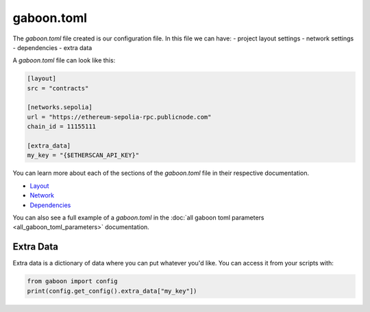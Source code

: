 gaboon.toml
##############

The `gaboon.toml` file created is our configuration file. In this file we can have:
- project layout settings 
- network settings 
- dependencies 
- extra data

A `gaboon.toml` file can look like this:

.. code-block:: toml

    [layout]
    src = "contracts"

    [networks.sepolia]
    url = "https://ethereum-sepolia-rpc.publicnode.com"
    chain_id = 11155111

    [extra_data]
    my_key = "{$ETHERSCAN_API_KEY}"


You can learn more about each of the sections of the `gaboon.toml` file in their respective documentation.

- `Layout <layout>`_
- `Network <network>`_
- `Dependencies <dependencies>`_

You can also see a full example of a `gaboon.toml` in the :doc:`all gaboon toml parameters <all_gaboon_toml_parameters>` documentation.

Extra Data 
==========

Extra data is a dictionary of data where you can put whatever you'd like. You can access it from your scripts with:

.. code-block:: python

    from gaboon import config
    print(config.get_config().extra_data["my_key"])